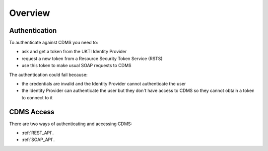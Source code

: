Overview
--------

Authentication
..............

To authenticate against CDMS you need to:

- ask and get a token from the UKTI Identity Provider
- request a new token from a Resource Security Token Service (RSTS)
- use this token to make usual SOAP requests to CDMS

The authentication could fail because:

- the credentials are invalid and the Identity Provider cannot authenticate the user
- the Identity Provider can authenticate the user but they don't have access to CDMS so they cannot obtain a token to connect to it

CDMS Access
...........

There are two ways of authenticating and accessing CDMS:

- :ref:`REST_API`.
- :ref:`SOAP_API`.

